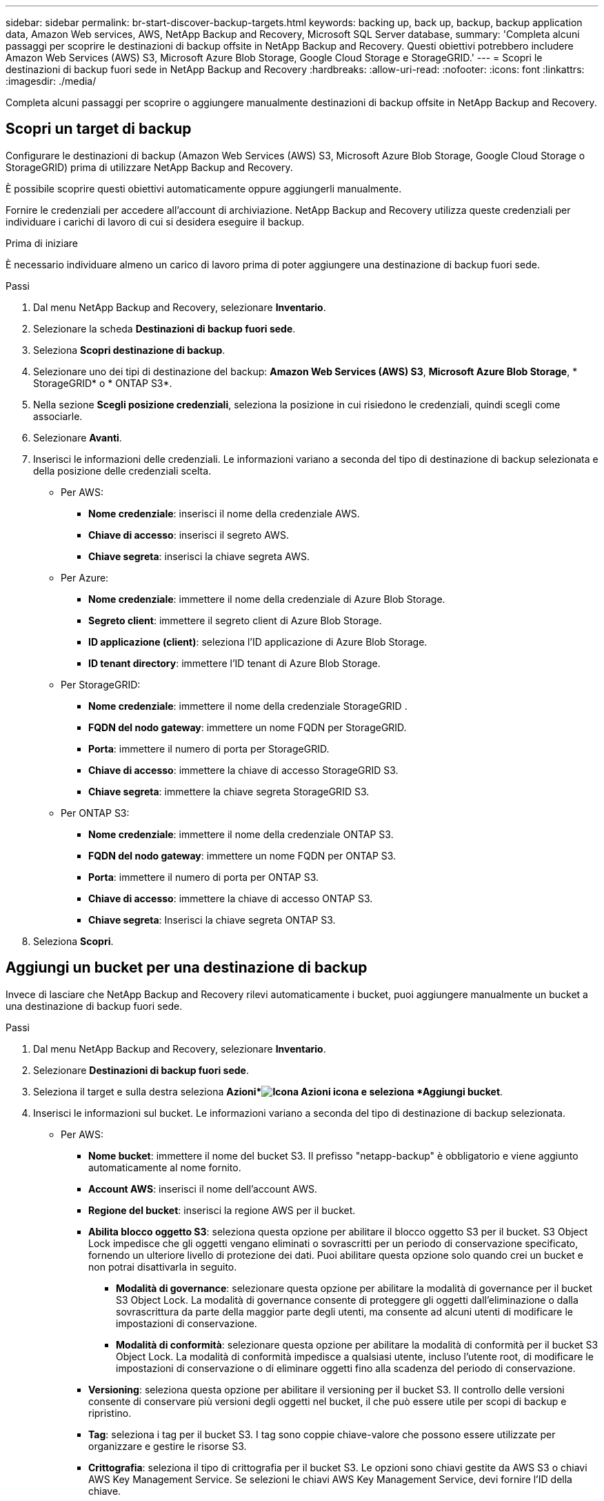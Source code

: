 ---
sidebar: sidebar 
permalink: br-start-discover-backup-targets.html 
keywords: backing up, back up, backup, backup application data, Amazon Web services, AWS, NetApp Backup and Recovery, Microsoft SQL Server database, 
summary: 'Completa alcuni passaggi per scoprire le destinazioni di backup offsite in NetApp Backup and Recovery.  Questi obiettivi potrebbero includere Amazon Web Services (AWS) S3, Microsoft Azure Blob Storage, Google Cloud Storage e StorageGRID.' 
---
= Scopri le destinazioni di backup fuori sede in NetApp Backup and Recovery
:hardbreaks:
:allow-uri-read: 
:nofooter: 
:icons: font
:linkattrs: 
:imagesdir: ./media/


[role="lead"]
Completa alcuni passaggi per scoprire o aggiungere manualmente destinazioni di backup offsite in NetApp Backup and Recovery.



== Scopri un target di backup

Configurare le destinazioni di backup (Amazon Web Services (AWS) S3, Microsoft Azure Blob Storage, Google Cloud Storage o StorageGRID) prima di utilizzare NetApp Backup and Recovery.

È possibile scoprire questi obiettivi automaticamente oppure aggiungerli manualmente.

Fornire le credenziali per accedere all'account di archiviazione.  NetApp Backup and Recovery utilizza queste credenziali per individuare i carichi di lavoro di cui si desidera eseguire il backup.

.Prima di iniziare
È necessario individuare almeno un carico di lavoro prima di poter aggiungere una destinazione di backup fuori sede.

.Passi
. Dal menu NetApp Backup and Recovery, selezionare *Inventario*.
. Selezionare la scheda *Destinazioni di backup fuori sede*.
. Seleziona *Scopri destinazione di backup*.
. Selezionare uno dei tipi di destinazione del backup: *Amazon Web Services (AWS) S3*, *Microsoft Azure Blob Storage*, * StorageGRID* o * ONTAP S3*.
. Nella sezione *Scegli posizione credenziali*, seleziona la posizione in cui risiedono le credenziali, quindi scegli come associarle.
. Selezionare *Avanti*.
. Inserisci le informazioni delle credenziali. Le informazioni variano a seconda del tipo di destinazione di backup selezionata e della posizione delle credenziali scelta.
+
** Per AWS:
+
*** *Nome credenziale*: inserisci il nome della credenziale AWS.
*** *Chiave di accesso*: inserisci il segreto AWS.
*** *Chiave segreta*: inserisci la chiave segreta AWS.


** Per Azure:
+
*** *Nome credenziale*: immettere il nome della credenziale di Azure Blob Storage.
*** *Segreto client*: immettere il segreto client di Azure Blob Storage.
*** *ID applicazione (client)*: seleziona l'ID applicazione di Azure Blob Storage.
*** *ID tenant directory*: immettere l'ID tenant di Azure Blob Storage.


** Per StorageGRID:
+
*** *Nome credenziale*: immettere il nome della credenziale StorageGRID .
*** *FQDN del nodo gateway*: immettere un nome FQDN per StorageGRID.
*** *Porta*: immettere il numero di porta per StorageGRID.
*** *Chiave di accesso*: immettere la chiave di accesso StorageGRID S3.
*** *Chiave segreta*: immettere la chiave segreta StorageGRID S3.


** Per ONTAP S3:
+
*** *Nome credenziale*: immettere il nome della credenziale ONTAP S3.
*** *FQDN del nodo gateway*: immettere un nome FQDN per ONTAP S3.
*** *Porta*: immettere il numero di porta per ONTAP S3.
*** *Chiave di accesso*: immettere la chiave di accesso ONTAP S3.
*** *Chiave segreta*: Inserisci la chiave segreta ONTAP S3.




. Seleziona *Scopri*.




== Aggiungi un bucket per una destinazione di backup

Invece di lasciare che NetApp Backup and Recovery rilevi automaticamente i bucket, puoi aggiungere manualmente un bucket a una destinazione di backup fuori sede.

.Passi
. Dal menu NetApp Backup and Recovery, selezionare *Inventario*.
. Selezionare *Destinazioni di backup fuori sede*.
. Seleziona il target e sulla destra seleziona *Azioni*image:icon-action.png["Icona Azioni"] icona e seleziona *Aggiungi bucket*.
. Inserisci le informazioni sul bucket.  Le informazioni variano a seconda del tipo di destinazione di backup selezionata.
+
** Per AWS:
+
*** *Nome bucket*: immettere il nome del bucket S3. Il prefisso "netapp-backup" è obbligatorio e viene aggiunto automaticamente al nome fornito.
*** *Account AWS*: inserisci il nome dell'account AWS.
*** *Regione del bucket*: inserisci la regione AWS per il bucket.
*** *Abilita blocco oggetto S3*: seleziona questa opzione per abilitare il blocco oggetto S3 per il bucket.  S3 Object Lock impedisce che gli oggetti vengano eliminati o sovrascritti per un periodo di conservazione specificato, fornendo un ulteriore livello di protezione dei dati.  Puoi abilitare questa opzione solo quando crei un bucket e non potrai disattivarla in seguito.
+
**** *Modalità di governance*: selezionare questa opzione per abilitare la modalità di governance per il bucket S3 Object Lock.  La modalità di governance consente di proteggere gli oggetti dall'eliminazione o dalla sovrascrittura da parte della maggior parte degli utenti, ma consente ad alcuni utenti di modificare le impostazioni di conservazione.
**** *Modalità di conformità*: selezionare questa opzione per abilitare la modalità di conformità per il bucket S3 Object Lock.  La modalità di conformità impedisce a qualsiasi utente, incluso l'utente root, di modificare le impostazioni di conservazione o di eliminare oggetti fino alla scadenza del periodo di conservazione.


*** *Versioning*: seleziona questa opzione per abilitare il versioning per il bucket S3.  Il controllo delle versioni consente di conservare più versioni degli oggetti nel bucket, il che può essere utile per scopi di backup e ripristino.
*** *Tag*: seleziona i tag per il bucket S3.  I tag sono coppie chiave-valore che possono essere utilizzate per organizzare e gestire le risorse S3.
*** *Crittografia*: seleziona il tipo di crittografia per il bucket S3.  Le opzioni sono chiavi gestite da AWS S3 o chiavi AWS Key Management Service.  Se selezioni le chiavi AWS Key Management Service, devi fornire l'ID della chiave.


** Per Azure:
+
*** *Sottoscrizione*: seleziona il nome del contenitore Azure Blob Storage.
*** *Gruppo di risorse*: seleziona il nome del gruppo di risorse di Azure.
*** *Dettagli dell'istanza*:
+
**** *Nome account di archiviazione*: immettere il nome del contenitore Azure Blob Storage.
**** *Regione di Azure*: immettere la regione di Azure per il contenitore.
**** *Tipo di prestazioni*: selezionare il tipo di prestazioni, standard o premium, per il contenitore Azure Blob Storage, indicando il livello di prestazioni richiesto.
**** *Crittografia*: seleziona il tipo di crittografia per il contenitore Azure Blob Storage.  Le opzioni sono chiavi gestite da Microsoft o chiavi gestite dal cliente.  Se selezioni chiavi gestite dal cliente, devi fornire il nome del key vault e il nome della chiave.




** Per StorageGRID:
+
*** *Nome destinazione backup*: seleziona il nome del bucket StorageGRID .
*** *Nome bucket*: immettere il nome del bucket StorageGRID .
*** *Regione*: immettere la regione StorageGRID per il bucket.
*** *Abilita controllo delle versioni*: seleziona questa opzione per abilitare il controllo delle versioni per il bucket StorageGRID .  Il controllo delle versioni consente di conservare più versioni degli oggetti nel bucket, il che può essere utile per scopi di backup e ripristino.
*** *Blocco degli oggetti*: selezionare questa opzione per abilitare il blocco degli oggetti per il bucket StorageGRID .  Il blocco degli oggetti impedisce che gli oggetti vengano eliminati o sovrascritti per un periodo di conservazione specificato, fornendo un ulteriore livello di protezione dei dati.  Puoi abilitare questa opzione solo quando crei un bucket e non potrai disattivarla in seguito.
*** *Capacità*: immettere la capacità del bucket StorageGRID .  Questa è la quantità massima di dati che può essere archiviata nel bucket.


** Per ONTAP S3:
+
*** *Nome destinazione backup*: seleziona il nome del bucket ONTAP S3.
*** *Nome destinazione bucket*: immettere il nome del bucket ONTAP S3.
*** *Capacità*: immettere la capacità del bucket ONTAP S3.  Questa è la quantità massima di dati che può essere archiviata nel bucket.
*** *Abilita controllo delle versioni*: seleziona questa opzione per abilitare il controllo delle versioni per il bucket ONTAP S3.  Il controllo delle versioni consente di conservare più versioni degli oggetti nel bucket, il che può essere utile per scopi di backup e ripristino.
*** *Blocco oggetti*: selezionare questa opzione per abilitare il blocco oggetti per il bucket ONTAP S3.  Il blocco degli oggetti impedisce che gli oggetti vengano eliminati o sovrascritti per un periodo di conservazione specificato, fornendo un ulteriore livello di protezione dei dati.  Puoi abilitare questa opzione solo quando crei un bucket e non potrai disattivarla in seguito.




. Selezionare *Aggiungi*.




== Modificare le credenziali per una destinazione di backup

Immettere le credenziali necessarie per accedere alla destinazione di backup.

.Passi
. Dal menu NetApp Backup and Recovery, selezionare *Inventario*.
. Selezionare *Destinazioni di backup fuori sede*.
. Seleziona il target e sulla destra seleziona *Azioni*image:icon-action.png["Icona Azioni"] icona e seleziona *Modifica credenziali*.
. Immettere le nuove credenziali per la destinazione di backup.  Le informazioni variano a seconda del tipo di destinazione di backup selezionata.
. Selezionare *Fatto*.

